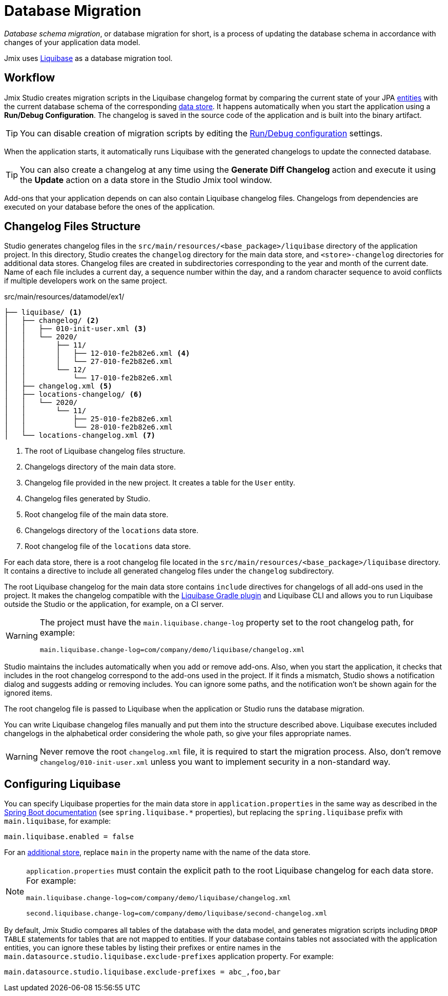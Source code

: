 = Database Migration

_Database schema migration_, or database migration for short, is a process of updating the database schema in accordance with changes of your application data model.

Jmix uses https://www.liquibase.org[Liquibase^] as a database migration tool.

[[workflow]]
== Workflow

Jmix Studio creates migration scripts in the Liquibase changelog format by comparing the current state of your JPA xref:entities.adoc[entities] with the current database schema of the corresponding xref:data-stores.adoc[data store]. It happens automatically when you start the application using a *Run/Debug Configuration*. The changelog is saved in the source code of the application and is built into the binary artifact.

TIP: You can disable creation of migration scripts by editing the xref:studio:project.adoc#run-debug-configuration-settings[Run/Debug configuration] settings.

When the application starts, it automatically runs Liquibase with the generated changelogs to update the connected database.

TIP: You can also create a changelog at any time using the *Generate Diff Changelog* action and execute it using the *Update* action on a data store in the Studio Jmix tool window.

Add-ons that your application depends on can also contain Liquibase changelog files. Changelogs from dependencies are executed on your database before the ones of the application.

[[changelogs]]
== Changelog Files Structure

Studio generates changelog files in the `src/main/resources/<base_package>/liquibase` directory of the application project. In this directory, Studio creates the `changelog` directory for the main data store, and `<store>-changelog` directories for additional data stores. Changelog files are created in subdirectories corresponding to the year and month of the current date. Name of each file includes a current day, a sequence number within the day, and a random character sequence to avoid conflicts if multiple developers work on the same project.

.src/main/resources/datamodel/ex1/
[source,text]
----
├── liquibase/ <1>
│   ├── changelog/ <2>
│   │   ├── 010-init-user.xml <3>
│   │   └── 2020/
│   │       ├── 11/
│   │       │   ├── 12-010-fe2b82e6.xml <4>
│   │       │   └── 27-010-fe2b82e6.xml
│   │       └── 12/
│   │           └── 17-010-fe2b82e6.xml
│   ├── changelog.xml <5>
│   ├── locations-changelog/ <6>
│   │   └── 2020/
│   │       └── 11/
│   │           ├── 25-010-fe2b82e6.xml
│   │           └── 28-010-fe2b82e6.xml
│   └── locations-changelog.xml <7>
----

<1> The root of Liquibase changelog files structure.
<2> Changelogs directory of the main data store.
<3> Changelog file provided in the new project. It creates a table for the `User` entity.
<4> Changelog files generated by Studio.
<5> Root changelog file of the main data store.
<6> Changelogs directory of the `locations` data store.
<7> Root changelog file of the `locations` data store.

For each data store, there is a root changelog file located in the `src/main/resources/<base_package>/liquibase` directory. It contains a directive to include all generated changelog files under the `changelog` subdirectory.

The root Liquibase changelog for the main data store contains `include` directives for changelogs of all add-ons used in the project. It makes the changelog compatible with the https://github.com/liquibase/liquibase-gradle-plugin[Liquibase Gradle plugin^] and Liquibase CLI and allows you to run Liquibase outside the Studio or the application, for example, on a CI server.

[WARNING]
====
The project must have the `main.liquibase.change-log` property set to the root changelog path, for example:

[source,text]
----
main.liquibase.change-log=com/company/demo/liquibase/changelog.xml
----
====

Studio maintains the includes automatically when you add or remove add-ons. Also, when you start the application, it checks that includes in the root changelog correspond to the add-ons used in the project. If it finds a mismatch, Studio shows a notification dialog and suggests adding or removing includes. You can ignore some paths, and the notification won’t be shown again for the ignored items.

The root changelog file is passed to Liquibase when the application or Studio runs the database migration.

You can write Liquibase changelog files manually and put them into the structure described above. Liquibase executes included changelogs in the alphabetical order considering the whole path, so give your files appropriate names.

WARNING: Never remove the root `changelog.xml` file, it is required to start the migration process. Also, don't remove `changelog/010-init-user.xml` unless you want to implement security in a non-standard way.

[[configuration]]
== Configuring Liquibase

You can specify Liquibase properties for the main data store in `application.properties` in the same way as described in the https://docs.spring.io/spring-boot/docs/{spring-boot-version}/reference/html/application-properties.html#application-properties.data-migration[Spring Boot documentation^] (see `spring.liquibase.*` properties), but replacing the `spring.liquibase` prefix with `main.liquibase`, for example:

[source,text]
----
main.liquibase.enabled = false
----

For an xref:data-stores.adoc#additional[additional store], replace `main` in the property name with the name of the data store.

[NOTE]
====
`application.properties` must contain the explicit path to the root Liquibase changelog for each data store. For example:

[source,text]
----
main.liquibase.change-log=com/company/demo/liquibase/changelog.xml

second.liquibase.change-log=com/company/demo/liquibase/second-changelog.xml
----
====

By default, Jmix Studio compares all tables of the database with the data model, and generates migration scripts including `DROP TABLE` statements for tables that are not mapped to entities. If your database contains tables not associated with the application entities, you can ignore these tables by listing their prefixes or entire names in the `main.datasource.studio.liquibase.exclude-prefixes` application property. For example:

[source, properties]
----
main.datasource.studio.liquibase.exclude-prefixes = abc_,foo,bar
----